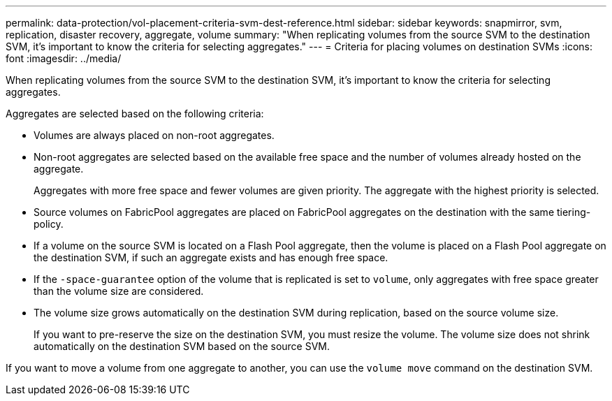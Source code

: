 ---
permalink: data-protection/vol-placement-criteria-svm-dest-reference.html
sidebar: sidebar
keywords: snapmirror, svm, replication, disaster recovery, aggregate, volume
summary: "When replicating volumes from the source SVM to the destination SVM, it's important to know the criteria for selecting aggregates."
---
= Criteria for placing volumes on destination SVMs
:icons: font
:imagesdir: ../media/

[.lead]
When replicating volumes from the source SVM to the destination SVM, it's important to know the criteria for selecting aggregates.

Aggregates are selected based on the following criteria:

* Volumes are always placed on non-root aggregates.
* Non-root aggregates are selected based on the available free space and the number of volumes already hosted on the aggregate.
+
Aggregates with more free space and fewer volumes are given priority. The aggregate with the highest priority is selected.

* Source volumes on FabricPool aggregates are placed on FabricPool aggregates on the destination with the same tiering-policy.
* If a volume on the source SVM is located on a Flash Pool aggregate, then the volume is placed on a Flash Pool aggregate on the destination SVM, if such an aggregate exists and has enough free space.
* If the `-space-guarantee` option of the volume that is replicated is set to `volume`, only aggregates with free space greater than the volume size are considered.
* The volume size grows automatically on the destination SVM during replication, based on the source volume size.
+
If you want to pre-reserve the size on the destination SVM, you must resize the volume. The volume size does not shrink automatically on the destination SVM based on the source SVM.

If you want to move a volume from one aggregate to another, you can use the `volume move` command on the destination SVM.

// 2022-1-14, issue 296
// 2022-1-18. fix bullet list for issue 296
